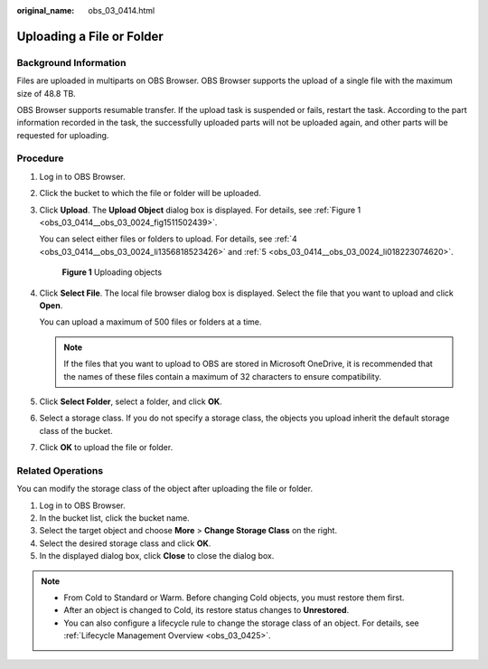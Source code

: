 :original_name: obs_03_0414.html

.. _obs_03_0414:

Uploading a File or Folder
==========================

Background Information
----------------------

Files are uploaded in multiparts on OBS Browser. OBS Browser supports the upload of a single file with the maximum size of 48.8 TB.

OBS Browser supports resumable transfer. If the upload task is suspended or fails, restart the task. According to the part information recorded in the task, the successfully uploaded parts will not be uploaded again, and other parts will be requested for uploading.

Procedure
---------

#. Log in to OBS Browser.

#. Click the bucket to which the file or folder will be uploaded.

#. Click **Upload**. The **Upload Object** dialog box is displayed. For details, see :ref:`Figure 1 <obs_03_0414__obs_03_0024_fig1511502439>`.

   You can select either files or folders to upload. For details, see :ref:`4 <obs_03_0414__obs_03_0024_li1356818523426>` and :ref:`5 <obs_03_0414__obs_03_0024_li018223074620>`.

   .. _obs_03_0414__obs_03_0024_fig1511502439:

   .. figure:: /_static/images/en-us_image_0150044268.png
      :alt: **Figure 1** Uploading objects

      **Figure 1** Uploading objects

#. .. _obs_03_0414__obs_03_0024_li1356818523426:

   Click **Select File**. The local file browser dialog box is displayed. Select the file that you want to upload and click **Open**.

   You can upload a maximum of 500 files or folders at a time.

   .. note::

      If the files that you want to upload to OBS are stored in Microsoft OneDrive, it is recommended that the names of these files contain a maximum of 32 characters to ensure compatibility.

#. .. _obs_03_0414__obs_03_0024_li018223074620:

   Click **Select Folder**, select a folder, and click **OK**.

#. Select a storage class. If you do not specify a storage class, the objects you upload inherit the default storage class of the bucket.

#. Click **OK** to upload the file or folder.

Related Operations
------------------

You can modify the storage class of the object after uploading the file or folder.

#. Log in to OBS Browser.
#. In the bucket list, click the bucket name.
#. Select the target object and choose **More** > **Change Storage Class** on the right.
#. Select the desired storage class and click **OK**.
#. In the displayed dialog box, click **Close** to close the dialog box.

.. note::

   -  From Cold to Standard or Warm. Before changing Cold objects, you must restore them first.
   -  After an object is changed to Cold, its restore status changes to **Unrestored**.
   -  You can also configure a lifecycle rule to change the storage class of an object. For details, see :ref:`Lifecycle Management Overview <obs_03_0425>`.
